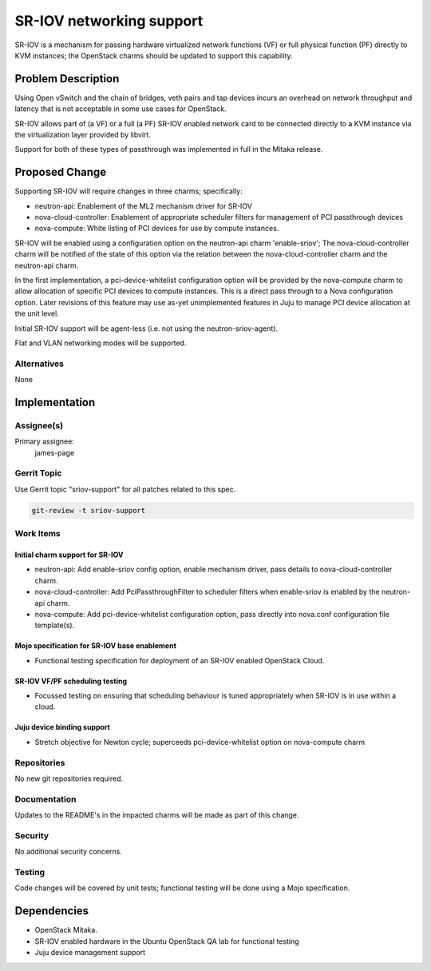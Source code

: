 ..
  Copyright 2016, Canonical UK

  This work is licensed under a Creative Commons Attribution 3.0
  Unported License.
  http://creativecommons.org/licenses/by/3.0/legalcode

..
  This template should be in ReSTructured text. Please do not delete
  any of the sections in this template.  If you have nothing to say
  for a whole section, just write: "None". For help with syntax, see
  http://sphinx-doc.org/rest.html To test out your formatting, see
  http://www.tele3.cz/jbar/rest/rest.html

=========================
SR-IOV networking support
=========================

SR-IOV is a mechanism for passing hardware virtualized network functions (VF)
or full physical function (PF) directly to KVM instances; the OpenStack
charms should be updated to support this capability.

Problem Description
===================

Using Open vSwitch and the chain of bridges, veth pairs and tap devices incurs
an overhead on network throughput and latency that is not acceptable in some
use cases for OpenStack.

SR-IOV allows part of (a VF) or a full (a PF) SR-IOV enabled network card to be
connected directly to a KVM instance via the virtualization layer provided
by libvirt.

Support for both of these types of passthrough was implemented in full in the
Mitaka release.

Proposed Change
===============

Supporting SR-IOV will require changes in three charms; specifically:

- neutron-api: Enablement of the ML2 mechanism driver for SR-IOV
- nova-cloud-controller: Enablement of appropriate scheduler filters for
  management of PCI passthrough devices
- nova-compute: White listing of PCI devices for use by compute instances.

SR-IOV will be enabled using a configuration option on the neutron-api charm
'enable-sriov'; The nova-cloud-controller charm will be notified of the
state of this option via the relation between the nova-cloud-controller charm
and the neutron-api charm.

In the first implementation, a pci-device-whitelist configuration option
will be provided by the nova-compute charm to allow allocation of specific
PCI devices to compute instances.  This is a direct pass through to a Nova
configuration option.  Later revisions of this feature may use as-yet
unimplemented features in Juju to manage PCI device allocation at the unit
level.

Initial SR-IOV support will be agent-less (i.e. not using the
neutron-sriov-agent).

Flat and VLAN networking modes will be supported.

Alternatives
------------

None

Implementation
==============

Assignee(s)
-----------

Primary assignee:
  james-page

Gerrit Topic
------------

Use Gerrit topic "sriov-support" for all patches related to this spec.

.. code-block:: bash

    git-review -t sriov-support

Work Items
----------

Initial charm support for SR-IOV
################################

- neutron-api: Add enable-sriov config option, enable mechanism driver, pass
  details to nova-cloud-controller charm.

- nova-cloud-controller: Add PciPassthroughFilter to scheduler filters when
  enable-sriov is enabled by the neutron-api charm.

- nova-compute: Add pci-device-whitelist configuration option, pass directly
  into nova.conf configuration file template(s).

Mojo specification for SR-IOV base enablement
#############################################

- Functional testing specification for deployment of an SR-IOV enabled
  OpenStack Cloud.

SR-IOV VF/PF scheduling testing
###############################

- Focussed testing on ensuring that scheduling behaviour is tuned appropriately
  when SR-IOV is in use within a cloud.

Juju device binding support
###########################

- Stretch objective for Newton cycle; superceeds pci-device-whitelist option
  on nova-compute charm

Repositories
------------

No new git repositories required.

Documentation
-------------

Updates to the README's in the impacted charms will be made as part of this
change.

Security
--------

No additional security concerns.

Testing
-------

Code changes will be covered by unit tests; functional testing will be done
using a Mojo specification.

Dependencies
============

- OpenStack Mitaka.

- SR-IOV enabled hardware in the Ubuntu OpenStack QA lab for functional
  testing

- Juju device management support
